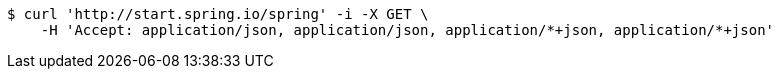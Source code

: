[source,bash]
----
$ curl 'http://start.spring.io/spring' -i -X GET \
    -H 'Accept: application/json, application/json, application/*+json, application/*+json'
----